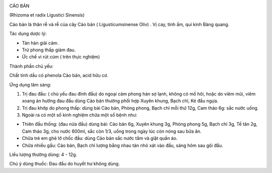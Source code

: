 |image0|

CẢO BẢN

(Rhizoma et radix Ligustici Sinensís)

Cảo bản là thân rễ và rễ của cây Cảo bản ( Ligusticumsinense Oliv) . Vị
cay, tính ấm, qui kinh Bàng quang.

Tác dụng dược lý:

-  Tán hàn giải cảm.
-  Trừ phong thấp giảm đau.
-  Ức chế vi rút cúm ( trên thực nghiệm)

Thành phần chủ yếu:

Chất tinh dầu có phenola Cảo bản, acid hữu cơ.

Ứng dụng lâm sàng:

#. Trị đau đầu: ( chủ yếu đau đỉnh đầu) do ngoại cảm phong hàn sợ lạnh,
   không có mồ hôi, hoặc do viêm mũi, viêm xoang ản hưởng đau đầu dùng
   Cảo bản thường phối hợp Xuyên khung, Bạch chỉ, Ké đầu ngựa.
#. Trị đau khớp do phong thấp: dùng bài Cảo bản, Phòng phong, Bạch chỉ
   mỗi thứ 12g, Cam thảo 6g: sắc nước uống.
#. Ngoài ra có một số kinh nghiệm chữa một số bệnh như:

-  Thiên đầu thống: (đau nửa đầu) dùng bài: Cảo bản 6g, Xuyên khung 3g,
   Phòng phong 5g, Bạch chỉ 3g, Tế tân 2g, Cam thảo 3g, cho nước 600ml,
   sắc còn 1/3, uống trong ngày lúc còn nóng sau bữa ăn.
-  Chữa trẻ em ghẻ lở chốc đầu: dùng Cảo bản sắc nước tắm và giặt quần
   áo.
-  Chữa nhiều gầu: Cảo bản, Bạch chỉ lượng bằng nhau tán nhỏ xát vào
   đầu, sáng hôm sau gội đầu.

Liều lượng thường dùng: 4 - 12g.

Chú ý dùng thuốc: Đau đầu do huyết hư không dùng.

.. |image0| image:: CAOBAN.JPG
   :width: 50px
   :height: 50px
   :target: CAOBAN_.htm
